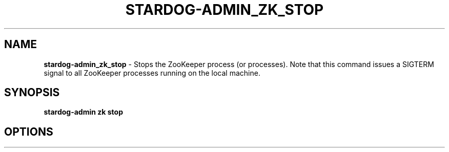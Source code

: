 .\" generated with Ronn/v0.7.3
.\" http://github.com/rtomayko/ronn/tree/0.7.3
.
.TH "STARDOG\-ADMIN_ZK_STOP" "8" "November 2018" "Stardog Union" "stardog-admin"
.
.SH "NAME"
\fBstardog\-admin_zk_stop\fR \- Stops the ZooKeeper process (or processes)\. Note that this command issues a SIGTERM signal to all ZooKeeper processes running on the local machine\.
.
.SH "SYNOPSIS"
\fBstardog\-admin\fR \fBzk\fR \fBstop\fR
.
.SH "OPTIONS"

